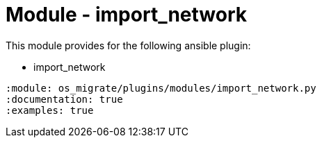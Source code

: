 = Module - import_network

This module provides for the following ansible plugin:

* import_network

[ansibleautoplugin]
----
:module: os_migrate/plugins/modules/import_network.py
:documentation: true
:examples: true
----
